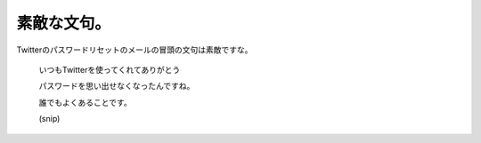 素敵な文句。
============

Twitterのパスワードリセットのメールの冒頭の文句は素敵ですな。



   いつもTwitterを使ってくれてありがとう

   

   パスワードを思い出せなくなったんですね。

   誰でもよくあることです。

   (snip)










.. author:: default
.. categories:: nonsense
.. tags::
.. comments::
